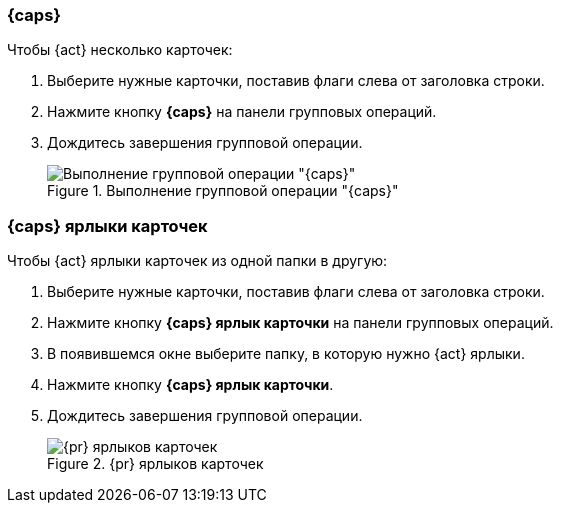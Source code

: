 // tag::simple[]
=== {caps}
ifeval::["{en}" == "delete"]
При удалении карточек проверяются права пользователя на удаление этих карточек по ролевой модели и по логике {dv} (например, запрещено удалять карточки, связанные сильными ссылками). В случае, если у пользователя нет прав на удаление одной или нескольких карточек, будет выдано сообщение об ошибке с объяснением причин, почему удаление невозможно.
endif::[]

ifeval::["{en}" == "remove"]
.Чтобы {act} нескольких карточек:
endif::[]
ifeval::["{en}" != "remove"]
.Чтобы {act} несколько карточек:
endif::[]
. Выберите нужные карточки, поставив флаги слева от заголовка строки.
. Нажмите кнопку *{caps}* на панели групповых операций.
ifeval::["{en}" == "remove"]
. Подтвердите удаление ярлыков.
+
.Подтверждение удаления ярлыков
image::batch-op-remove-confirm.png[Подтверждение удаления ярлыков]
+
endif::[]
ifeval::["{en}" == "delete"]
. Подтвердите удаление карточки.
+
.Подтверждение удаления карточки
image::batch-op-delete-confirm.png[Подтверждение удаления карточки]
+
endif::[]
. Дождитесь завершения групповой операции.
+
.Выполнение групповой операции "{caps}"
image::batch-op-{en}-process.png[Выполнение групповой операции "{caps}"]
// end::simple[]

// tag::hard[]
=== {caps} ярлыки карточек

.Чтобы {act} ярлыки карточек из одной папки в другую:
. Выберите нужные карточки, поставив флаги слева от заголовка строки.
. Нажмите кнопку *{caps} ярлык карточки* на панели групповых операций.
. В появившемся окне выберите папку, в которую нужно {act} ярлыки.
. Нажмите кнопку *{caps} ярлык карточки*.
. Дождитесь завершения групповой операции.
+
.{pr} ярлыков карточек
image::batch-op-{en}-process.png[{pr} ярлыков карточек]
// end::hard[]